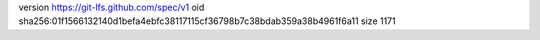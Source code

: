 version https://git-lfs.github.com/spec/v1
oid sha256:01f1566132140d1befa4ebfc38117115cf36798b7c38bdab359a38b4961f6a11
size 1171
